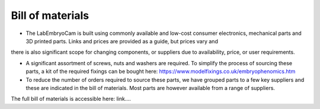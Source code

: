Bill of materials
========
* The LabEmbryoCam is built using commonly available and low-cost consumer electronics, mechanical parts and 3D printed parts. Links and prices are provided as a guide, but prices vary and 
there is also significant scope for changing components, or suppliers due to availability, price, or 
user requirements.

* A significant assortment of screws, nuts and washers are required. To simplify the process of sourcing these parts, a kit of the required fixings can be bought here: https://www.modelfixings.co.uk/embryophenomics.htm

* To reduce the number of orders required to source these parts, we have grouped parts to a few key suppliers and these are indicated in the bill of materials. Most parts are however available from a range of suppliers.

The full bill of materials is accessible here: 
link....


